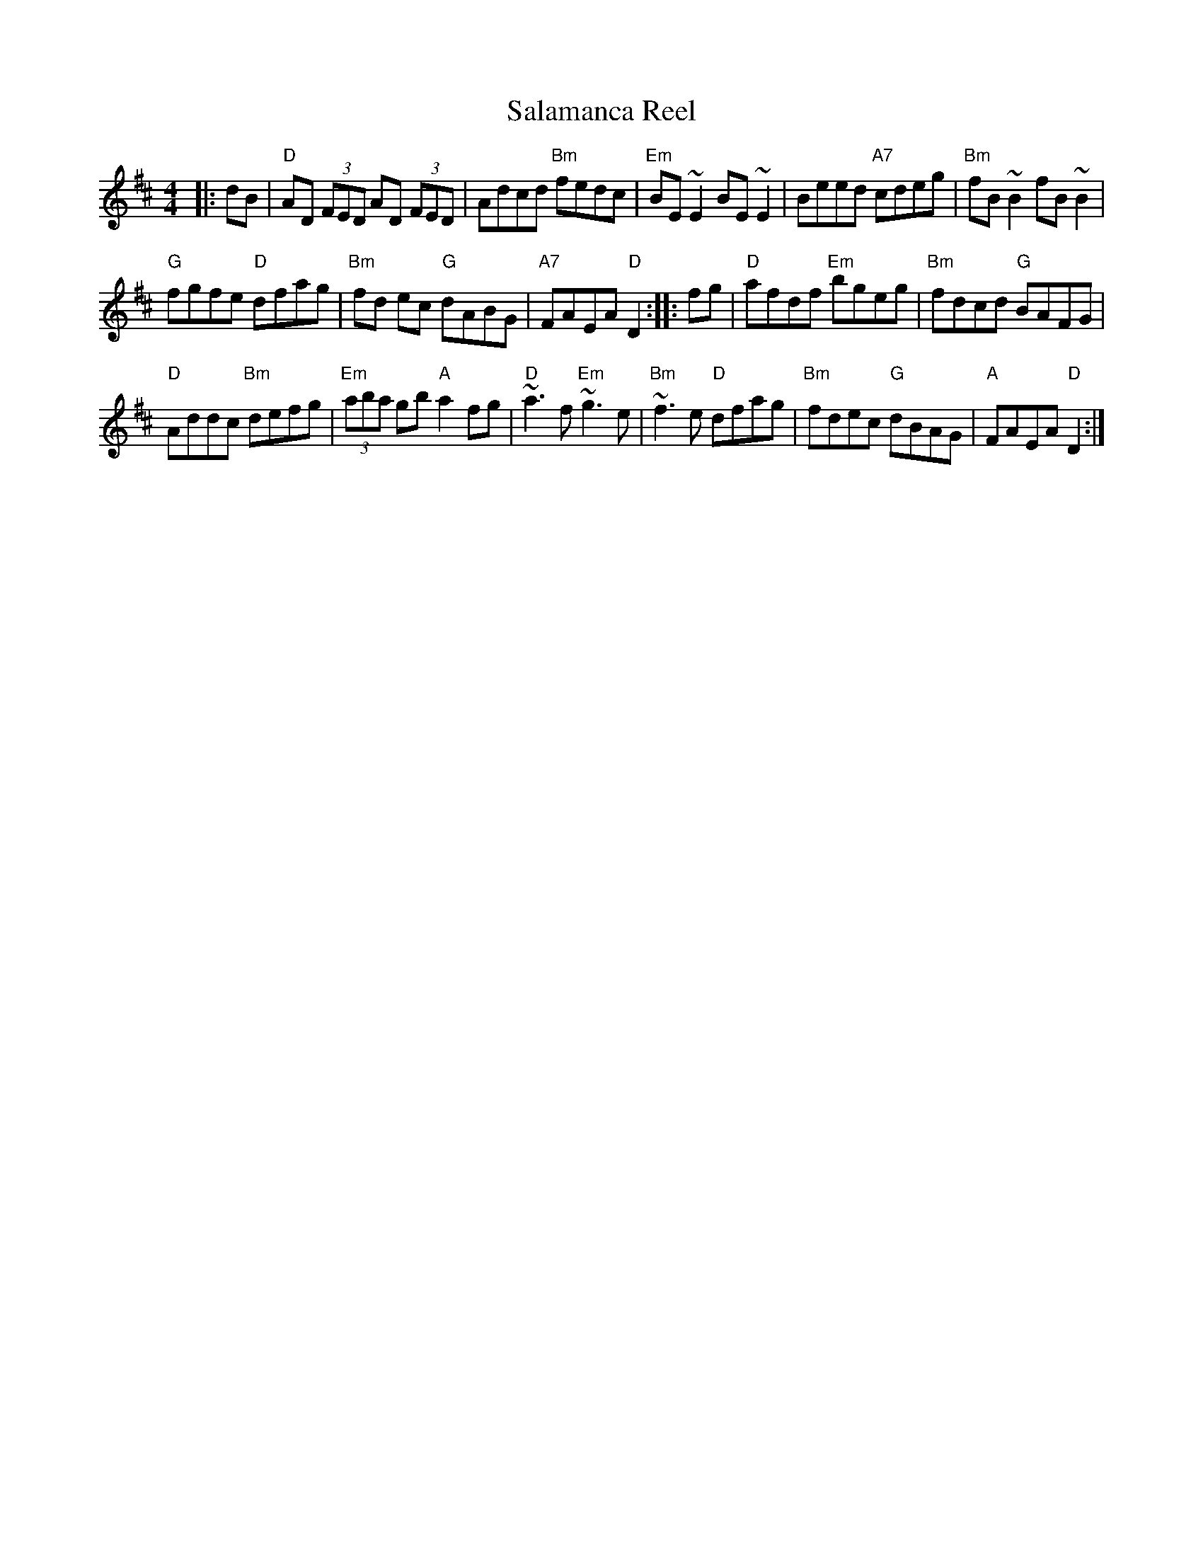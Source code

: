 X: 72
T: Salamanca Reel
N: page 24
N: heptatonic
N: match 260
S: Bernie Waugh
R: Reel
M: 4/4
L: 1/8
K: D
|:dB|\
"D"AD (3FED AD (3FED|Adcd "Bm"fedc|"Em"BE ~E2 BE ~E2|\
Beed "A7"cdeg| "Bm"fB ~B2 fB ~B2|
"G"fgfe "D"dfag|"Bm" fd ec "G"dABG|"A7"FAEA "D"D2::\
fg| "D"afdf "Em"bgeg|"Bm"fdcd "G"BAFG|
"D"Addc "Bm"defg|"Em"(3aba gb "A"a2fg|\
"D"~a3f "Em"~g3e|"Bm" ~f3e "D" dfag|\
"Bm"fdec "G"dBAG|"A"FAEA "D"D2:|
